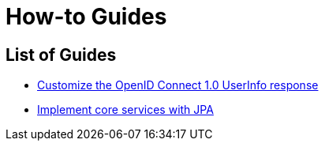 [[how-to]]
= How-to Guides

[[how-to-overview]]
== List of Guides

* xref:guides/how-to-userinfo.adoc[Customize the OpenID Connect 1.0 UserInfo response]
* xref:guides/how-to-jpa.adoc[Implement core services with JPA]
